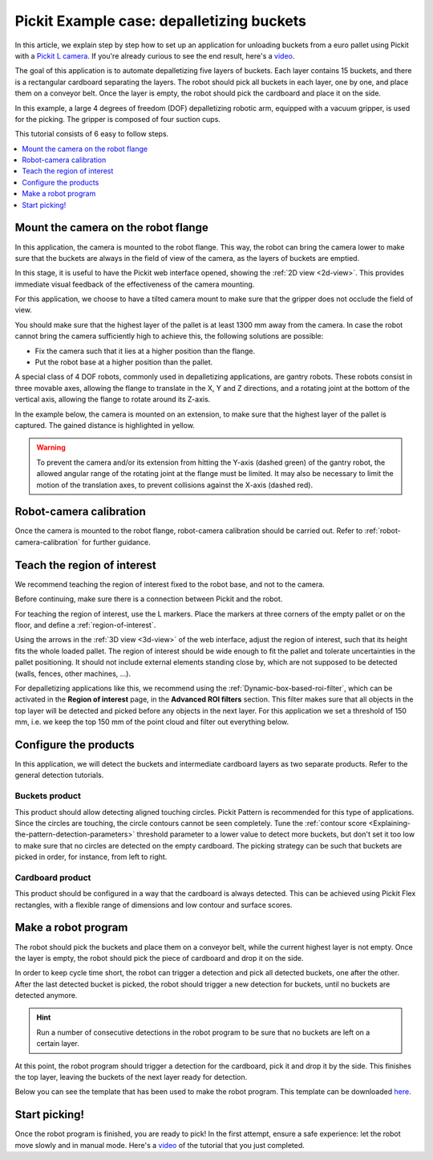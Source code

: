 .. _example-case-depalletizing:

Pickit Example case: depalletizing buckets
==========================================

.. image:: /assets/images/faq/depal-buckets-1.png

In this article, we explain step by step how to set up an application
for unloading buckets from a euro pallet using Pickit with a `Pickit
L
camera <https://drive.google.com/file/d/1PolmzgreM0RNcAzXhGkgD8IeyU2aCDOA/view>`__.
If you're already curious to see the end result, here's
a \ `video <https://www.youtube.com/watch?v=cizCcV2qmR4>`__.

The goal of this application is to automate depalletizing five layers of
buckets. Each layer contains 15 buckets, and there is a rectangular
cardboard separating the layers. The robot should pick all buckets in
each layer, one by one, and place them on a conveyor belt. Once the
layer is empty, the robot should pick the cardboard and place it on the
side.

In this example, a large 4 degrees of freedom (DOF) depalletizing robotic arm,
equipped with a vacuum gripper, is used for the picking. The gripper is
composed of four suction cups.

.. image:: /assets/images/faq/depal-buckets-2.png

This tutorial consists of 6 easy to follow steps.

.. contents::
    :backlinks: top
    :local:
    :depth: 1

Mount the camera on the robot flange
------------------------------------

In this application, the camera is mounted to the robot flange. This
way, the robot can bring the camera lower to make sure that the buckets
are always in the field of view of the camera, as the layers of buckets
are emptied.

In this stage, it is useful to have the Pickit web interface opened,
showing the :ref:`2D view <2d-view>`. This provides immediate visual feedback of the
effectiveness of the camera mounting.

For this application, we choose to have a tilted camera mount to make
sure that the gripper does not occlude the field of view.

.. image:: /assets/images/faq/depal-buckets-3.png

You should make sure that the highest layer of the pallet is at least
1300 mm away from the camera. In case the robot cannot bring the camera
sufficiently high to achieve this, the following solutions are possible:

-  Fix the camera such that it lies at a higher position than the
   flange.
-  Put the robot base at a higher position than the pallet.

.. image:: /assets/images/faq/depal-buckets-4.png

A special class of 4 DOF robots, commonly used in depalletizing applications, are gantry robots.
These robots consist in three movable axes, allowing the flange to translate in the X, Y and Z directions, and a rotating joint at the bottom of the vertical axis, allowing the flange to rotate around its Z-axis.

.. image:: /assets/images/examples/example_gantry.png
   :scale: 70 %
   :align: center

In the example below, the camera is mounted on an extension, to make sure that the highest layer of the pallet is captured.
The gained distance is highlighted in yellow.

.. image:: /assets/images/examples/example_gantry_extension.png

.. warning::
  To prevent the camera and/or its extension from hitting the Y-axis (dashed green) of the gantry robot, the allowed angular range of the rotating joint at the flange must be limited.
  It may also be necessary to limit the motion of the translation axes, to prevent collisions against the X-axis (dashed red).

Robot-camera calibration
------------------------

Once the camera is mounted to the robot flange, robot-camera calibration
should be carried out. Refer to :ref:`robot-camera-calibration`
for further guidance.

Teach the region of interest
----------------------------

We recommend teaching the region of interest fixed to the robot base,
and not to the camera.

.. image:: /assets/images/faq/depal-buckets-5.png

Before continuing, make sure there is a connection between Pickit and
the robot.

.. image:: /assets/images/faq/depal-buckets-6.png

For teaching the region of interest, use the L markers. Place the
markers at three corners of the empty pallet or on the floor, and define
a :ref:`region-of-interest`.

.. image:: /assets/images/faq/depal-buckets-7.png

Using the arrows in the :ref:`3D view <3d-view>` of the web interface, adjust the region
of interest, such that its height fits the whole loaded pallet. The
region of interest should be wide enough to fit the pallet and tolerate
uncertainties in the pallet positioning. It should not include external
elements standing close by, which are not supposed to be detected
(walls, fences, other machines, ...).

For depalletizing applications like this, we recommend using the 
:ref:`Dynamic-box-based-roi-filter`,
which can be activated in the **Region of interest** page, in the
**Advanced ROI filters** section. This filter makes sure that all objects in
the top layer will be detected and picked before any objects in the next
layer. For this application we set a threshold of 150 mm, i.e. we keep
the top 150 mm of the point cloud and filter out everything below.

.. image:: /assets/images/faq/depal-buckets-8.png

Configure the products
----------------------

In this application, we will detect the buckets and intermediate
cardboard layers as two separate products. Refer to the general
detection tutorials.

Buckets product
~~~~~~~~~~~~~~~

This product should allow detecting aligned touching circles. Pickit
Pattern is recommended for this type of applications. Since the circles
are touching, the circle contours cannot be seen completely. Tune the 
:ref:`contour score <Explaining-the-pattern-detection-parameters>`
threshold parameter to a lower value to detect more buckets, but don't
set it too low to make sure that no circles are detected on the empty
cardboard. The picking strategy can be such that buckets are picked in
order, for instance, from left to right.

Cardboard product
~~~~~~~~~~~~~~~~~

This product should be configured in a way that the cardboard is always
detected. This can be achieved using Pickit Flex rectangles, with a
flexible range of dimensions and low contour and surface scores.

Make a robot program
--------------------

The robot should pick the buckets and place them on a conveyor belt,
while the current highest layer is not empty. Once the layer is empty,
the robot should pick the piece of cardboard and drop it on the side.

In order to keep cycle time short, the robot can trigger a detection and
pick all detected buckets, one after the other. After the last detected
bucket is picked, the robot should trigger a new detection for buckets,
until no buckets are detected anymore.

.. hint:: Run a number of consecutive detections in the robot program to
   be sure that no buckets are left on a certain layer.

At this point, the robot program should trigger a detection for the
cardboard, pick it and drop it by the side. This finishes the top layer,
leaving the buckets of the next layer ready for detection.

Below you can see the template that has been used to make the robot program.
This template can be downloaded
`here <https://drive.google.com/uc?export=download&id=1VCoiDd7OWBovlI6JjE-ev1D2GXBB9fYR>`__.

.. image:: /assets/images/examples/ur-simple-depalletizing.png

Start picking!
--------------

Once the robot program is finished, you are ready to pick! In the first
attempt, ensure a safe experience: let the robot move slowly and in
manual mode. Here's a 
`video <https://www.youtube.com/watch?v=cizCcV2qmR4>`__ of the tutorial
that you just completed.
